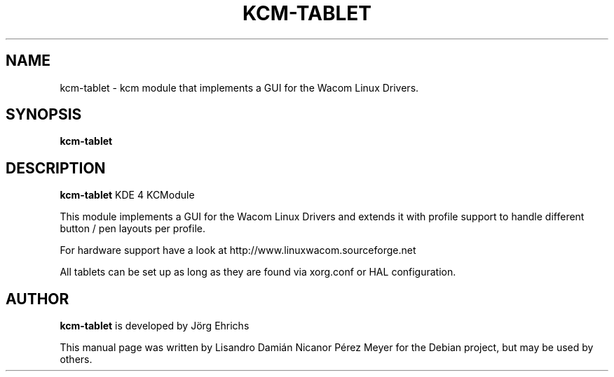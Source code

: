 .TH KCM-TABLET "1" "2010-01-03" "kcm-tablet - kcm module that implements a GUI for the Wacom Linux Drivers" 
.SH NAME
kcm-tablet \- kcm module that implements a GUI for the Wacom Linux Drivers.

.SH SYNOPSIS
.B kcm-tablet

.SH DESCRIPTION

.B kcm-tablet
KDE 4 KCModule

This module implements a GUI for the Wacom Linux Drivers and extends it
with profile support to handle different button / pen layouts per profile.

For hardware support have a look at http://www.linuxwacom.sourceforge.net

All tablets can be set up as long as they are found via xorg.conf or HAL configuration.

.SH AUTHOR
.B kcm-tablet
is developed by Jörg Ehrichs

This manual page was written by Lisandro Damián Nicanor Pérez Meyer for
the Debian project, but may be used by others.
